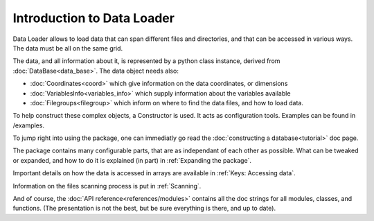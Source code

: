 
Introduction to Data Loader
===========================

Data Loader allows to load data that can span different files and directories,
and that can be accessed in various ways. The data must be all on the same grid.

The data, and all information about it, is represented by a python class
instance, derived from :doc:`DataBase<data_base>`.
The data object needs also:

* :doc:`Coordinates<coord>` which give information on the data
  coordinates, or dimensions
* :doc:`VariablesInfo<variables_info>` which supply
  information about the variables available
* :doc:`Filegroups<filegroup>` which inform on where to
  find the data files, and how to load data.

To help construct these complex objects, a Constructor is used. It acts as
configuration tools. Examples can be found in /examples.

To jump right into using the package, one can immediatly go read the
:doc:`constructing a database<tutorial>` doc page.

The package contains many configurable parts, that are as independant of each
other as possible. What can be tweaked or expanded, and how to do it is
explained (in part) in :ref:`Expanding the package`.

Important details on how the data is accessed in arrays are available
in :ref:`Keys: Accessing data`.

Information on the files scanning process is put in
:ref:`Scanning`.

And of course, the :doc:`API reference<references/modules>` contains all the doc strings for all
modules, classes, and functions. (The presentation is not the best,
but be sure everything is there, and up to date).
